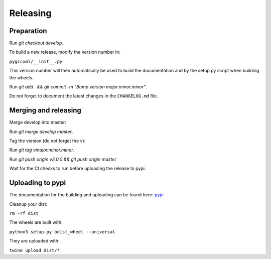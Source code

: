 Releasing
=========

Preparation
-----------

Run `git checkout develop`.

To build a new release, modify the version number in:

``pygccxml/__init__.py``

This version number will then automatically be used to build
the documentation and by the setup.py script when building the wheels.

Run `git add . && git commit -m "Bump version major.minor.minor"`.

Do not forget to document the latest changes in the ``CHANGELOG.md`` file.

Merging and releasing
---------------------

Merge develop into master:

Run `git merge develop master`.

Tag the version (do not forget the v):

Run `git tag vmajor.minor.minor`.

Run `git push origin v2.0.0 && git push origin master`

Wait for the CI checks to run before uploading the release to pypi.

Uploading to pypi
-----------------

The documentation for the building and uploading can be found here: `pypi`_

Cleanup your dist:

``rm -rf dist``

The wheels are built with:

``python3 setup.py bdist_wheel --universal``

They are uploaded with:

``twine upload dist/*``


.. _`pypi`: http://python-packaging-user-guide.readthedocs.org/en/latest/distributing/
